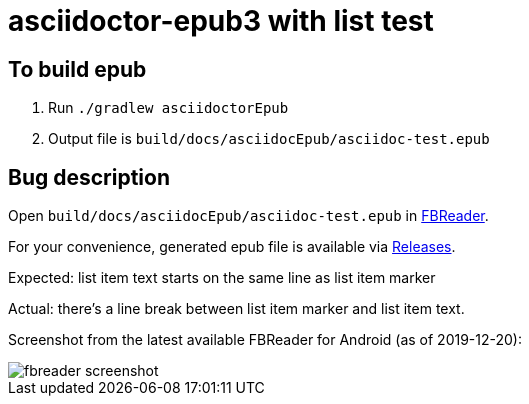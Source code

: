 = asciidoctor-epub3 with list test

== To build epub

 . Run `./gradlew asciidoctorEpub`
 . Output file is `build/docs/asciidocEpub/asciidoc-test.epub`

== Bug description

Open `build/docs/asciidocEpub/asciidoc-test.epub` in https://fbreader.org/[FBReader].

For your convenience, generated epub file is available via https://github.com/slonopotamus/asciidoctor-epub3-lists-test/releases[Releases].

Expected: list item text starts on the same line as list item marker

Actual: there's a line break between list item marker and list item text.

Screenshot from the latest available FBReader for Android  (as of 2019-12-20):

image::fbreader-screenshot.png[]
